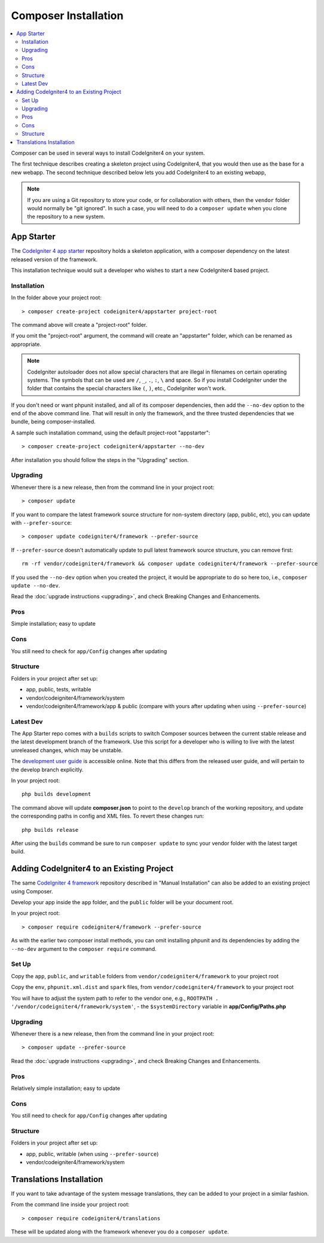 Composer Installation
#####################

.. contents::
    :local:
    :depth: 2

Composer can be used in several ways to install CodeIgniter4 on your system.

The first technique describes creating a skeleton project
using CodeIgniter4, that you would then use as the base for a new webapp.
The second technique described below lets you add CodeIgniter4 to an existing
webapp,

.. note:: If you are using a Git repository to store your code, or for
   collaboration with others, then the ``vendor`` folder would normally
   be "git ignored". In such a case, you will need to do a ``composer update``
   when you clone the repository to a new system.

App Starter
===========

The `CodeIgniter 4 app starter <https://github.com/codeigniter4/appstarter>`_
repository holds a skeleton application, with a composer dependency on
the latest released version of the framework.

This installation technique would suit a developer who wishes to start
a new CodeIgniter4 based project.

Installation
------------

In the folder above your project root::

    > composer create-project codeigniter4/appstarter project-root

The command above will create a "project-root" folder.

If you omit the "project-root" argument, the command will create an
"appstarter" folder, which can be renamed as appropriate.

.. note:: CodeIgniter autoloader does not allow special characters that are illegal in filenames on certain operating systems.
    The symbols that can be used are ``/``, ``_``, ``.``, ``:``, ``\`` and space.
    So if you install CodeIgniter under the folder that contains the special characters like ``(``, ``)``, etc., CodeIgniter won't work.

If you don't need or want phpunit installed, and all of its composer
dependencies, then add the ``--no-dev`` option to the end of the above
command line. That will result in only the framework, and the three
trusted dependencies that we bundle, being composer-installed.

A sample such installation command, using the default project-root "appstarter"::

    > composer create-project codeigniter4/appstarter --no-dev

After installation you should follow the steps in the "Upgrading" section.

.. _app-starter-upgrading:

Upgrading
---------

Whenever there is a new release, then from the command line in your project root::

    > composer update

If you want to compare the latest framework source structure for non-system directory (app, public, etc), you can update with ``--prefer-source``::

    > composer update codeigniter4/framework --prefer-source

If ``--prefer-source`` doesn't automatically update to pull latest framework source structure, you can remove first::

    rm -rf vendor/codeigniter4/framework && composer update codeigniter4/framework --prefer-source

If you used the ``--no-dev`` option when you created the project, it
would be appropriate to do so here too, i.e., ``composer update --no-dev``.

Read the :doc:`upgrade instructions <upgrading>`, and check Breaking Changes and Enhancements.

Pros
----

Simple installation; easy to update

Cons
----

You still need to check for ``app/Config`` changes after updating

Structure
---------

Folders in your project after set up:

- app, public, tests, writable
- vendor/codeigniter4/framework/system
- vendor/codeigniter4/framework/app & public (compare with yours after updating when using ``--prefer-source``)

Latest Dev
----------

The App Starter repo comes with a ``builds`` scripts to switch Composer sources between the
current stable release and the latest development branch of the framework. Use this script
for a developer who is willing to live with the latest unreleased changes, which may be unstable.

The `development user guide <https://codeigniter4.github.io/CodeIgniter4/>`_ is accessible online.
Note that this differs from the released user guide, and will pertain to the
develop branch explicitly.

In your project root::

    php builds development

The command above will update **composer.json** to point to the ``develop`` branch of the
working repository, and update the corresponding paths in config and XML files. To revert
these changes run::

    php builds release

After using the ``builds`` command be sure to run ``composer update`` to sync your vendor
folder with the latest target build.

Adding CodeIgniter4 to an Existing Project
==========================================

The same `CodeIgniter 4 framework <https://github.com/codeigniter4/framework>`_
repository described in "Manual Installation" can also be added to an
existing project using Composer.

Develop your app inside the ``app`` folder, and the ``public`` folder
will be your document root.

In your project root::

    > composer require codeigniter4/framework --prefer-source

As with the earlier two composer install methods, you can omit installing
phpunit and its dependencies by adding the ``--no-dev`` argument to the ``composer require`` command.

Set Up
------

Copy the ``app``, ``public``, and ``writable`` folders from ``vendor/codeigniter4/framework``
to your project root

Copy the ``env``, ``phpunit.xml.dist`` and ``spark`` files, from
``vendor/codeigniter4/framework`` to your project root

You will have to adjust the system path to refer to the vendor one, e.g., ``ROOTPATH . '/vendor/codeigniter4/framework/system'``,
- the ``$systemDirectory`` variable in **app/Config/Paths.php**

.. _adding-codeigniter4-upgrading:

Upgrading
---------

Whenever there is a new release, then from the command line in your project root::

    > composer update --prefer-source

Read the :doc:`upgrade instructions <upgrading>`, and check Breaking Changes and Enhancements.

Pros
----

Relatively simple installation; easy to update

Cons
----

You still need to check for ``app/Config`` changes after updating

Structure
---------

Folders in your project after set up:

- app, public, writable (when using ``--prefer-source``)
- vendor/codeigniter4/framework/system

Translations Installation
=========================

If you want to take advantage of the system message translations,
they can be added to your project in a similar fashion.

From the command line inside your project root::

    > composer require codeigniter4/translations

These will be updated along with the framework whenever you do a ``composer update``.
